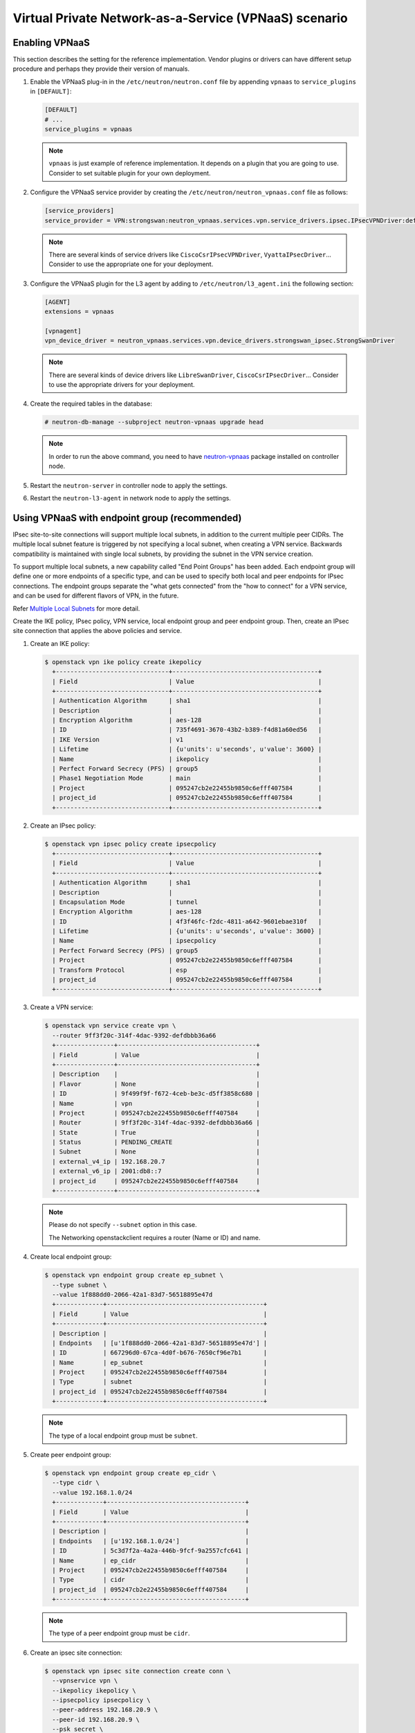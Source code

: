 ======================================================
Virtual Private Network-as-a-Service (VPNaaS) scenario
======================================================

Enabling VPNaaS
~~~~~~~~~~~~~~~

This section describes the setting for the reference implementation.
Vendor plugins or drivers can have different setup procedure and perhaps
they provide their version of manuals.

#. Enable the VPNaaS plug-in in the ``/etc/neutron/neutron.conf`` file
   by appending ``vpnaas`` to ``service_plugins`` in ``[DEFAULT]``:

   .. code-block:: ini

      [DEFAULT]
      # ...
      service_plugins = vpnaas

   .. note::

      ``vpnaas`` is just example of reference implementation.
      It depends on a plugin that you are going to use. Consider to
      set suitable plugin for your own deployment.

#. Configure the VPNaaS service provider by creating the
   ``/etc/neutron/neutron_vpnaas.conf`` file as follows:

   .. code-block:: ini

      [service_providers]
      service_provider = VPN:strongswan:neutron_vpnaas.services.vpn.service_drivers.ipsec.IPsecVPNDriver:default

   .. note::

      There are several kinds of service drivers like ``CiscoCsrIPsecVPNDriver``, ``VyattaIPsecDriver``...
      Consider to use the appropriate one for your deployment.

#. Configure the VPNaaS plugin for the L3 agent by adding to
   ``/etc/neutron/l3_agent.ini`` the following section:

   .. code-block:: ini

      [AGENT]
      extensions = vpnaas

      [vpnagent]
      vpn_device_driver = neutron_vpnaas.services.vpn.device_drivers.strongswan_ipsec.StrongSwanDriver

   .. note::

      There are several kinds of device drivers like ``LibreSwanDriver``, ``CiscoCsrIPsecDriver``...
      Consider to use the appropriate drivers for your deployment.

#. Create the required tables in the database:

   .. code-block:: console

      # neutron-db-manage --subproject neutron-vpnaas upgrade head

   .. note::

      In order to run the above command, you need to have `neutron-vpnaas <https://pypi.python.org/pypi/neutron-vpnaas>`__
      package installed on controller node.

#. Restart the ``neutron-server`` in controller node to apply the settings.

#. Restart the ``neutron-l3-agent`` in network node to apply the settings.

Using VPNaaS with endpoint group (recommended)
~~~~~~~~~~~~~~~~~~~~~~~~~~~~~~~~~~~~~~~~~~~~~~

IPsec site-to-site connections will support multiple local subnets,
in addition to the current multiple peer CIDRs. The multiple local subnet feature
is triggered by not specifying a local subnet, when creating a VPN service.
Backwards compatibility is maintained with single local subnets, by providing
the subnet in the VPN service creation.

To support multiple local subnets, a new capability called "End Point Groups" has
been added. Each endpoint group will define one or more endpoints of
a specific type, and can be used to specify both local and peer endpoints for
IPsec connections. The endpoint groups separate the "what gets connected" from
the "how to connect" for a VPN service, and can be used for different flavors
of VPN, in the future.

Refer `Multiple Local Subnets <https://docs.openstack.org/neutron-vpnaas/latest/contributor/multiple-local-subnets.html>`__ for more detail.

Create the IKE policy, IPsec policy, VPN service,
local endpoint group and peer endpoint group.
Then, create an IPsec site connection that applies the
above policies and service.

#. Create an IKE policy:

   .. code-block:: console

      $ openstack vpn ike policy create ikepolicy
        +-------------------------------+----------------------------------------+
        | Field                         | Value                                  |
        +-------------------------------+----------------------------------------+
        | Authentication Algorithm      | sha1                                   |
        | Description                   |                                        |
        | Encryption Algorithm          | aes-128                                |
        | ID                            | 735f4691-3670-43b2-b389-f4d81a60ed56   |
        | IKE Version                   | v1                                     |
        | Lifetime                      | {u'units': u'seconds', u'value': 3600} |
        | Name                          | ikepolicy                              |
        | Perfect Forward Secrecy (PFS) | group5                                 |
        | Phase1 Negotiation Mode       | main                                   |
        | Project                       | 095247cb2e22455b9850c6efff407584       |
        | project_id                    | 095247cb2e22455b9850c6efff407584       |
        +-------------------------------+----------------------------------------+

#. Create an IPsec policy:

   .. code-block:: console

      $ openstack vpn ipsec policy create ipsecpolicy
        +-------------------------------+----------------------------------------+
        | Field                         | Value                                  |
        +-------------------------------+----------------------------------------+
        | Authentication Algorithm      | sha1                                   |
        | Description                   |                                        |
        | Encapsulation Mode            | tunnel                                 |
        | Encryption Algorithm          | aes-128                                |
        | ID                            | 4f3f46fc-f2dc-4811-a642-9601ebae310f   |
        | Lifetime                      | {u'units': u'seconds', u'value': 3600} |
        | Name                          | ipsecpolicy                            |
        | Perfect Forward Secrecy (PFS) | group5                                 |
        | Project                       | 095247cb2e22455b9850c6efff407584       |
        | Transform Protocol            | esp                                    |
        | project_id                    | 095247cb2e22455b9850c6efff407584       |
        +-------------------------------+----------------------------------------+

#. Create a VPN service:

   .. code-block:: console

      $ openstack vpn service create vpn \
        --router 9ff3f20c-314f-4dac-9392-defdbbb36a66
        +----------------+--------------------------------------+
        | Field          | Value                                |
        +----------------+--------------------------------------+
        | Description    |                                      |
        | Flavor         | None                                 |
        | ID             | 9f499f9f-f672-4ceb-be3c-d5ff3858c680 |
        | Name           | vpn                                  |
        | Project        | 095247cb2e22455b9850c6efff407584     |
        | Router         | 9ff3f20c-314f-4dac-9392-defdbbb36a66 |
        | State          | True                                 |
        | Status         | PENDING_CREATE                       |
        | Subnet         | None                                 |
        | external_v4_ip | 192.168.20.7                         |
        | external_v6_ip | 2001:db8::7                          |
        | project_id     | 095247cb2e22455b9850c6efff407584     |
        +----------------+--------------------------------------+

   .. note::

      Please do not specify ``--subnet`` option in this case.

      The Networking openstackclient requires a router (Name or ID) and name.

#. Create local endpoint group:

   .. code-block:: console

      $ openstack vpn endpoint group create ep_subnet \
        --type subnet \
        --value 1f888dd0-2066-42a1-83d7-56518895e47d
        +-------------+-------------------------------------------+
        | Field       | Value                                     |
        +-------------+-------------------------------------------+
        | Description |                                           |
        | Endpoints   | [u'1f888dd0-2066-42a1-83d7-56518895e47d'] |
        | ID          | 667296d0-67ca-4d0f-b676-7650cf96e7b1      |
        | Name        | ep_subnet                                 |
        | Project     | 095247cb2e22455b9850c6efff407584          |
        | Type        | subnet                                    |
        | project_id  | 095247cb2e22455b9850c6efff407584          |
        +-------------+-------------------------------------------+

   .. note::

      The type of a local endpoint group must be ``subnet``.

#. Create peer endpoint group:

   .. code-block:: console

      $ openstack vpn endpoint group create ep_cidr \
        --type cidr \
        --value 192.168.1.0/24
        +-------------+--------------------------------------+
        | Field       | Value                                |
        +-------------+--------------------------------------+
        | Description |                                      |
        | Endpoints   | [u'192.168.1.0/24']                  |
        | ID          | 5c3d7f2a-4a2a-446b-9fcf-9a2557cfc641 |
        | Name        | ep_cidr                              |
        | Project     | 095247cb2e22455b9850c6efff407584     |
        | Type        | cidr                                 |
        | project_id  | 095247cb2e22455b9850c6efff407584     |
        +-------------+--------------------------------------+

   .. note::

      The type of a peer endpoint group must be ``cidr``.

#. Create an ipsec site connection:

   .. code-block:: console

      $ openstack vpn ipsec site connection create conn \
        --vpnservice vpn \
        --ikepolicy ikepolicy \
        --ipsecpolicy ipsecpolicy \
        --peer-address 192.168.20.9 \
        --peer-id 192.168.20.9 \
        --psk secret \
        --local-endpoint-group ep_subnet \
        --peer-endpoint-group ep_cidr
        +--------------------------+--------------------------------------------------------+
        | Field                    | Value                                                  |
        +--------------------------+--------------------------------------------------------+
        | Authentication Algorithm | psk                                                    |
        | Description              |                                                        |
        | ID                       | 07e400b7-9de3-4ea3-a9d0-90a185e5b00d                   |
        | IKE Policy               | 735f4691-3670-43b2-b389-f4d81a60ed56                   |
        | IPSec Policy             | 4f3f46fc-f2dc-4811-a642-9601ebae310f                   |
        | Initiator                | bi-directional                                         |
        | Local Endpoint Group ID  | 667296d0-67ca-4d0f-b676-7650cf96e7b1                   |
        | Local ID                 |                                                        |
        | MTU                      | 1500                                                   |
        | Name                     | conn                                                   |
        | Peer Address             | 192.168.20.9                                           |
        | Peer CIDRs               |                                                        |
        | Peer Endpoint Group ID   | 5c3d7f2a-4a2a-446b-9fcf-9a2557cfc641                   |
        | Peer ID                  | 192.168.20.9                                           |
        | Pre-shared Key           | secret                                                 |
        | Project                  | 095247cb2e22455b9850c6efff407584                       |
        | Route Mode               | static                                                 |
        | State                    | True                                                   |
        | Status                   | PENDING_CREATE                                         |
        | VPN Service              | 9f499f9f-f672-4ceb-be3c-d5ff3858c680                   |
        | dpd                      | {u'action': u'hold', u'interval': 30, u'timeout': 120} |
        | project_id               | 095247cb2e22455b9850c6efff407584                       |
        +--------------------------+--------------------------------------------------------+

   .. note::

      Please do not specify ``--peer-cidr`` option in this case. Peer CIDR(s) are provided
      by a peer endpoint group.

Configure VPNaaS without endpoint group (the legacy way)
~~~~~~~~~~~~~~~~~~~~~~~~~~~~~~~~~~~~~~~~~~~~~~~~~~~~~~~~

Create the IKE policy, IPsec policy, VPN service.
Then, create an ipsec site connection that applies the
above policies and service.

#. Create an IKE policy:

   .. code-block:: console

      $ openstack vpn ike policy create ikepolicy1
        +-------------------------------+----------------------------------------+
        | Field                         | Value                                  |
        +-------------------------------+----------------------------------------+
        | Authentication Algorithm      | sha1                                   |
        | Description                   |                                        |
        | Encryption Algorithm          | aes-128                                |
        | ID                            | 99e4345d-8674-4d73-acb4-0e2524425e34   |
        | IKE Version                   | v1                                     |
        | Lifetime                      | {u'units': u'seconds', u'value': 3600} |
        | Name                          | ikepolicy1                             |
        | Perfect Forward Secrecy (PFS) | group5                                 |
        | Phase1 Negotiation Mode       | main                                   |
        | Project                       | 095247cb2e22455b9850c6efff407584       |
        | project_id                    | 095247cb2e22455b9850c6efff407584       |
        +-------------------------------+----------------------------------------+

#. Create an IPsec policy:

   .. code-block:: console

      $ openstack vpn ipsec policy create ipsecpolicy1
        +-------------------------------+----------------------------------------+
        | Field                         | Value                                  |
        +-------------------------------+----------------------------------------+
        | Authentication Algorithm      | sha1                                   |
        | Description                   |                                        |
        | Encapsulation Mode            | tunnel                                 |
        | Encryption Algorithm          | aes-128                                |
        | ID                            | e6f547af-4a1d-4c28-b40b-b97cce746459   |
        | Lifetime                      | {u'units': u'seconds', u'value': 3600} |
        | Name                          | ipsecpolicy1                           |
        | Perfect Forward Secrecy (PFS) | group5                                 |
        | Project                       | 095247cb2e22455b9850c6efff407584       |
        | Transform Protocol            | esp                                    |
        | project_id                    | 095247cb2e22455b9850c6efff407584       |
        +-------------------------------+----------------------------------------+

#. Create a VPN service:

   .. code-block:: console

      $ openstack vpn service create vpn \
        --router 66ca673a-cbbd-48b7-9fb6-bfa7ee3ef724 \
        --subnet cdfb411e-e818-466a-837c-7f96fc41a6d9
        +----------------+--------------------------------------+
        | Field          | Value                                |
        +----------------+--------------------------------------+
        | Description    |                                      |
        | Flavor         | None                                 |
        | ID             | 79ef6250-ddc3-428f-88c2-0ec8084f4e9a |
        | Name           | vpn                                  |
        | Project        | 095247cb2e22455b9850c6efff407584     |
        | Router         | 66ca673a-cbbd-48b7-9fb6-bfa7ee3ef724 |
        | State          | True                                 |
        | Status         | PENDING_CREATE                       |
        | Subnet         | cdfb411e-e818-466a-837c-7f96fc41a6d9 |
        | external_v4_ip | 192.168.20.2                         |
        | external_v6_ip | 2001:db8::d                          |
        | project_id     | 095247cb2e22455b9850c6efff407584     |
        +----------------+--------------------------------------+

   .. note::

      The ``--subnet`` option is required in this scenario.

#. Create an ipsec site connection:

   .. code-block:: console

      $ openstack vpn ipsec site connection create conn \
        --vpnservice vpn \
        --ikepolicy ikepolicy1 \
        --ipsecpolicy ipsecpolicy1 \
        --peer-address 192.168.20.11 \
        --peer-id 192.168.20.11 \
        --peer-cidr 192.168.1.0/24 \
        --psk secret
        +--------------------------+--------------------------------------------------------+
        | Field                    | Value                                                  |
        +--------------------------+--------------------------------------------------------+
        | Authentication Algorithm | psk                                                    |
        | Description              |                                                        |
        | ID                       | 5b2935e6-b2f0-423a-8156-07ed48703d13                   |
        | IKE Policy               | 99e4345d-8674-4d73-acb4-0e2524425e34                   |
        | IPSec Policy             | e6f547af-4a1d-4c28-b40b-b97cce746459                   |
        | Initiator                | bi-directional                                         |
        | Local Endpoint Group ID  | None                                                   |
        | Local ID                 |                                                        |
        | MTU                      | 1500                                                   |
        | Name                     | conn                                                   |
        | Peer Address             | 192.168.20.11                                          |
        | Peer CIDRs               | 192.168.1.0/24                                         |
        | Peer Endpoint Group ID   | None                                                   |
        | Peer ID                  | 192.168.20.11                                          |
        | Pre-shared Key           | secret                                                 |
        | Project                  | 095247cb2e22455b9850c6efff407584                       |
        | Route Mode               | static                                                 |
        | State                    | True                                                   |
        | Status                   | PENDING_CREATE                                         |
        | VPN Service              | 79ef6250-ddc3-428f-88c2-0ec8084f4e9a                   |
        | dpd                      | {u'action': u'hold', u'interval': 30, u'timeout': 120} |
        | project_id               | 095247cb2e22455b9850c6efff407584                       |
        +--------------------------+--------------------------------------------------------+

   .. note::

      Please do not specify ``--local-endpoint-group`` and ``--peer-endpoint-group``
      options in this case.

